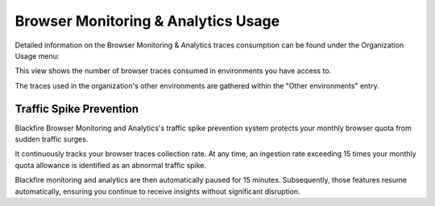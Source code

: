 Browser Monitoring & Analytics Usage
====================================

Detailed information on the Browser Monitoring & Analytics traces consumption
can be found under the Organization Usage menu:

.. image:: ../images/organization-browser-usage-menu.png
    :width: 400px
    :align: center

This view shows the number of browser traces consumed in environments you
have access to.

The traces used in the organization's other environments are gathered within
the "Other environments" entry.

.. image:: ../images/front-end/browser-usage.png

Traffic Spike Prevention
------------------------

Blackfire Browser Monitoring and Analytics's traffic spike prevention system
protects your monthly browser quota from sudden traffic surges.

It continuously tracks your browser traces collection rate. At any time, an
ingestion rate exceeding 15 times your monthly quota allowance is identified as
an abnormal traffic spike.

Blackfire monitoring and analytics are then automatically paused for 15 minutes.
Subsequently, those features resume automatically, ensuring you continue to
receive insights without significant disruption.
